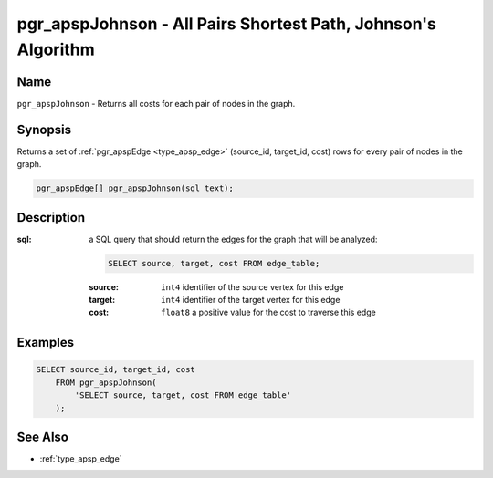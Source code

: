 .. 
   ****************************************************************************
    pgRouting Manual
    Copyright(c) pgRouting Contributors

    This work is licensed under a Creative Commons Attribution-Share Alike 3.0 
    License: http://creativecommons.org/licenses/by-sa/3.0/
   ****************************************************************************

.. _pgr_apsp_johnson:

pgr_apspJohnson - All Pairs Shortest Path, Johnson's Algorithm
===============================================================================

.. index::
    single: pgr_apspJohnson(text)
    module: apsp

Name
-------------------------------------------------------------------------------

``pgr_apspJohnson`` - Returns all costs for each pair of nodes in the graph.


Synopsis
-------------------------------------------------------------------------------

Returns a set of :ref:`pgr_apspEdge <type_apsp_edge>` (source_id, target_id, cost) rows for every pair of nodes in the graph.

.. code-block:: sql

    pgr_apspEdge[] pgr_apspJohnson(sql text);


Description
-------------------------------------------------------------------------------

:sql: a SQL query that should return the edges for the graph that will be analyzed:

    .. code-block:: sql

        SELECT source, target, cost FROM edge_table;

    :source: ``int4`` identifier of the source vertex for this edge
    :target: ``int4`` identifier of the target vertex for this edge
    :cost: ``float8`` a positive value for the cost to traverse this edge


Examples
-------------------------------------------------------------------------------

.. code-block:: sql

    SELECT source_id, target_id, cost 
        FROM pgr_apspJohnson(
            'SELECT source, target, cost FROM edge_table'
        );


See Also
-------------------------------------------------------------------------------

* :ref:`type_apsp_edge`
